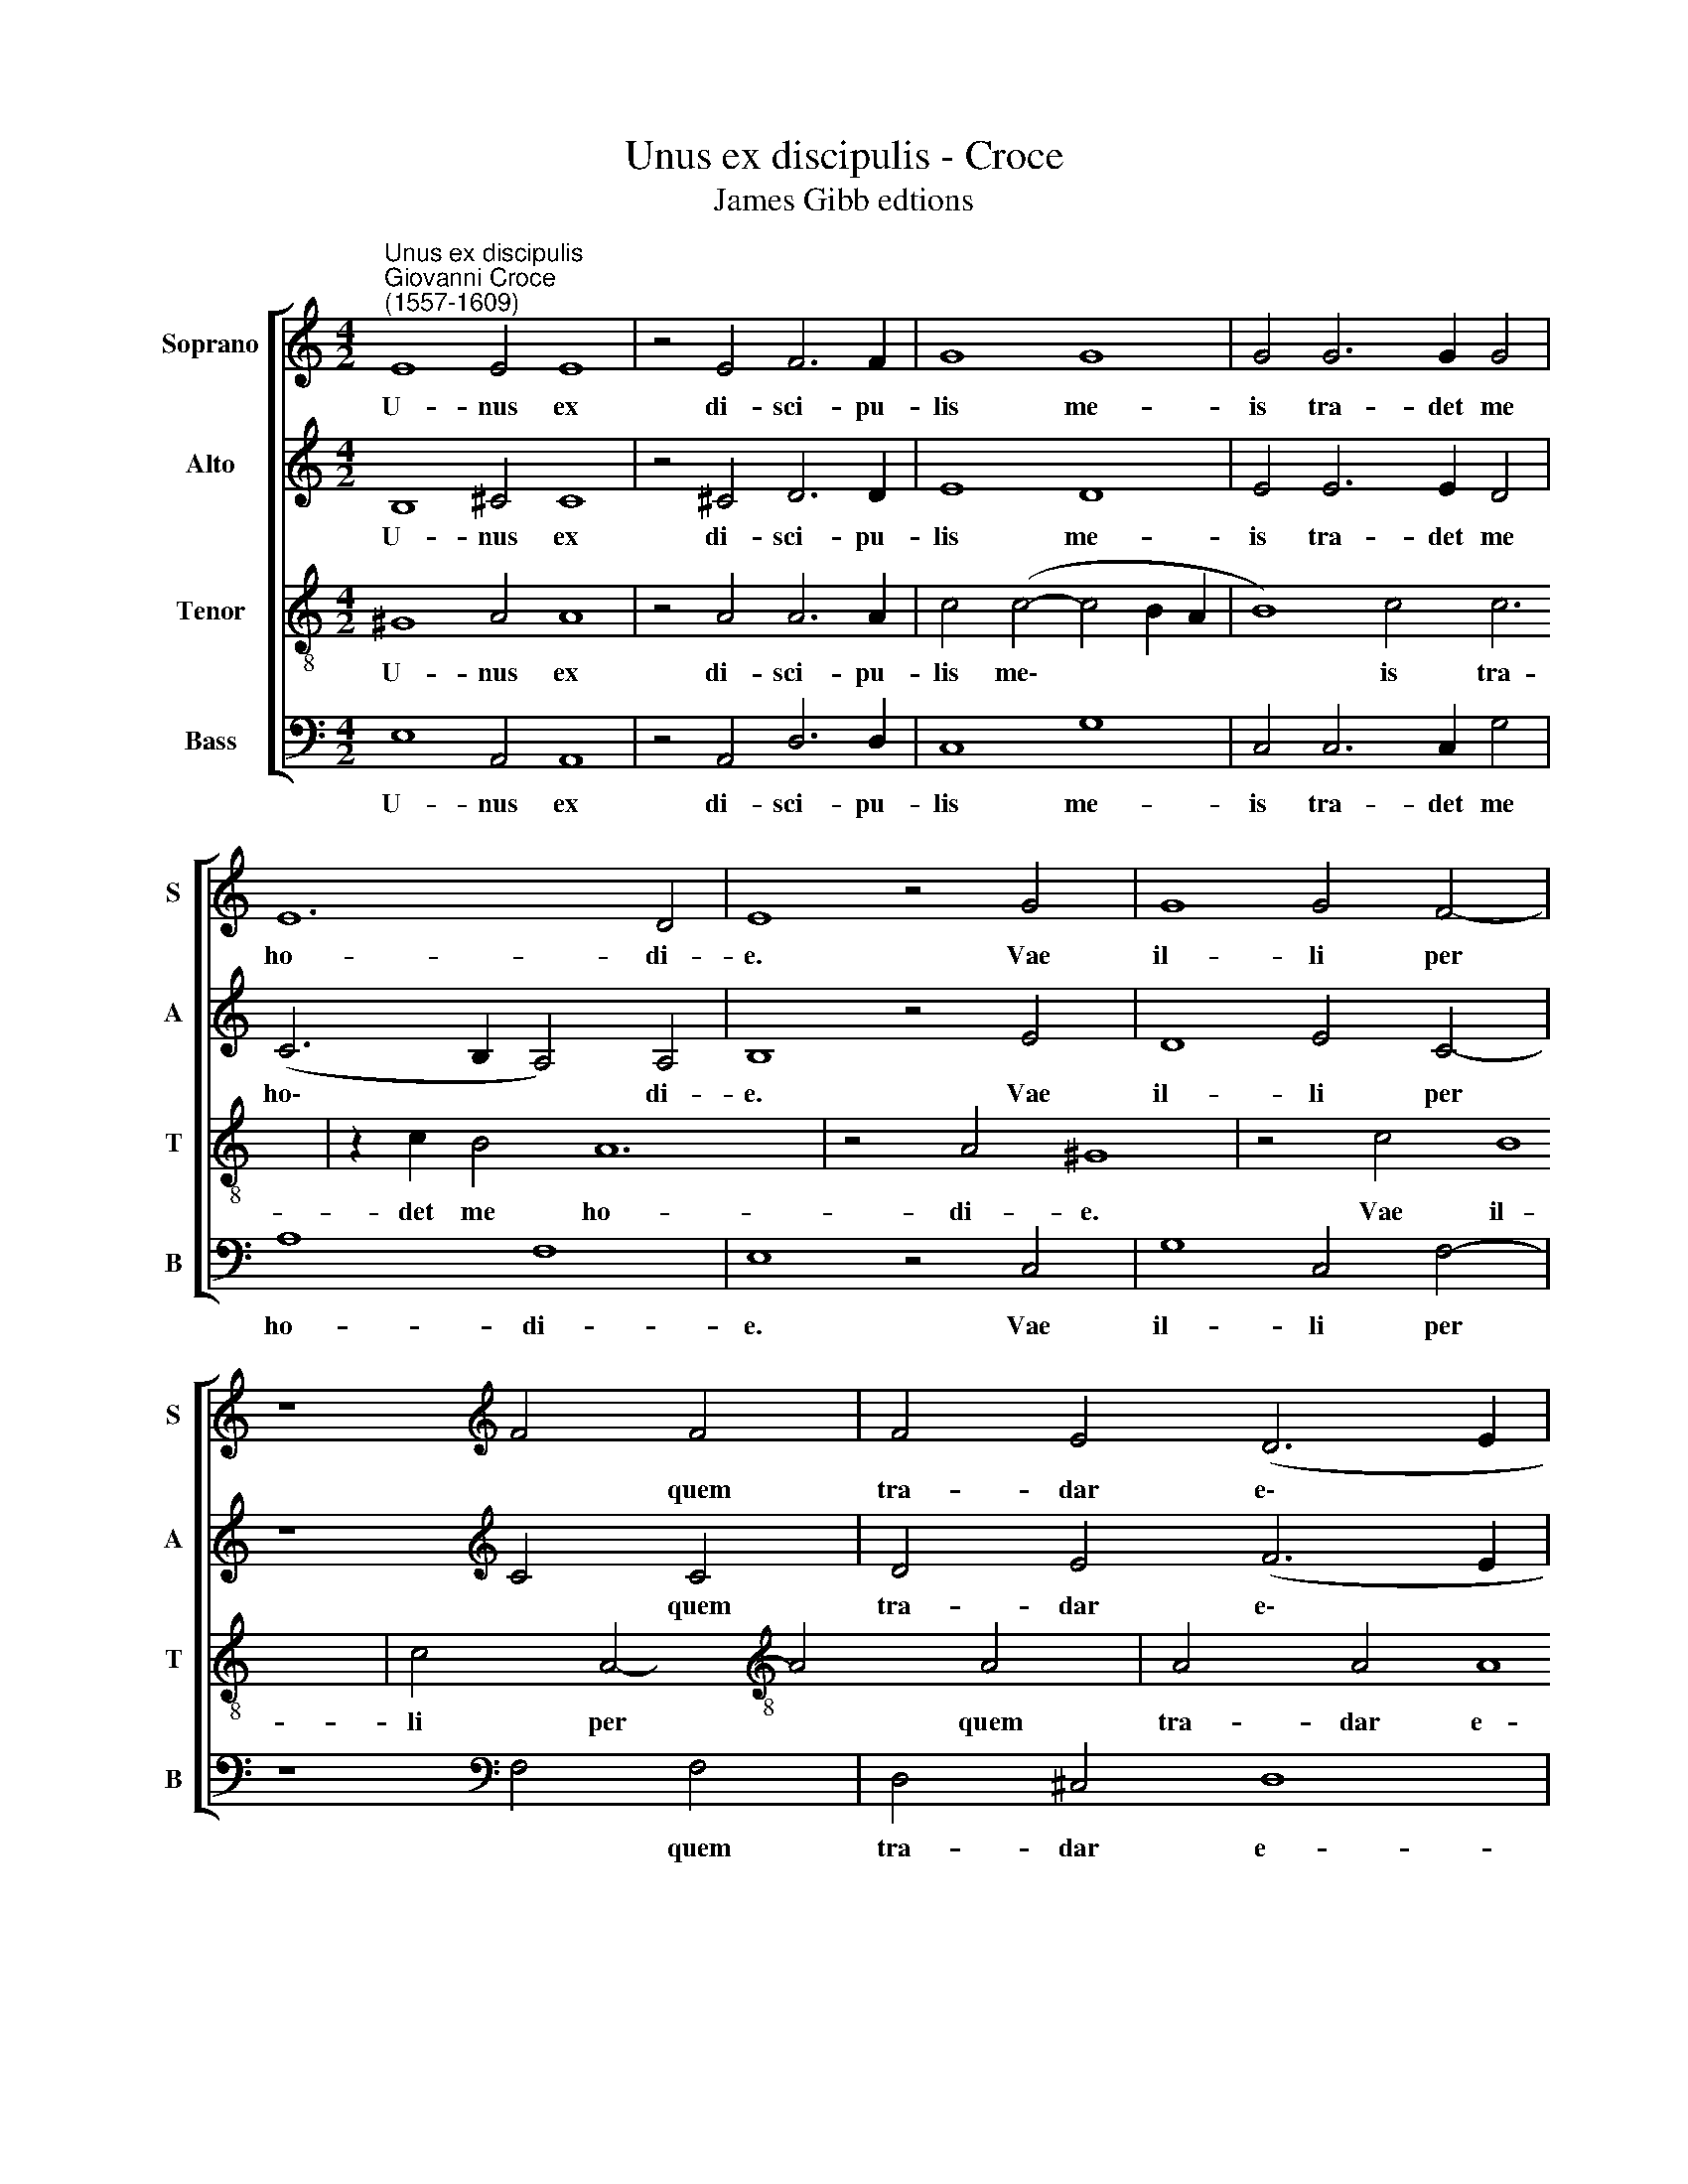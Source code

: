 X:1
T:Unus ex discipulis - Croce
T:James Gibb edtions
%%score [ 1 2 3 4 ]
L:1/8
M:4/2
K:C
V:1 treble nm="Soprano" snm="S"
V:2 treble nm="Alto" snm="A"
V:3 treble-8 nm="Tenor" snm="T"
V:4 bass nm="Bass" snm="B"
V:1
"^Unus ex discipulis""^Giovanni Croce\n(1557-1609)" E8 E4 E8 | z4 E4 F6 F2 | G8 G8 | G4 G6 G2 G4 | %4
w: U- nus ex|di- sci- pu-|lis me-|is tra- det me|
 E12 D4 | E8 z4 G4 | G8 G4 F4- | z8[K:treble] F4 F4 | F4 E4 (D6 E2 | F8) E8 | A12 A4 | A4 F8 F4 | %12
w: ho- di-|e. Vae|il- li per|* quem|tra- dar e\- *|* go.|Me- li-|us il- li|
 G8 G8 | z8 z4 G4 | G4 ^F4 z8 | G8 F4 (E4- | E4 D4) E8- | E8- E8 | z4 A4 A4 ^G4 | (A6 G2 F4) F4 | %20
w: e- rat,|si|na- tus|non fu- is\-|* * set,||si na- tus|non * * fu-|
 F8 E8 | z8 |] %22
w: is- set.||
V:2
 B,8 ^C4 C8 | z4 ^C4 D6 D2 | E8 D8 | E4 E6 E2 D4 | (C6 B,2 A,4) A,4 | B,8 z4 E4 | D8 E4 C4- | %7
w: U- nus ex|di- sci- pu-|lis me-|is tra- det me|ho\- * * di-|e. Vae|il- li per|
 z8[K:treble] C4 C4 | D4 E4 (F6 E2 | D8) ^C8 | E12 E4 | F4 D8 D4 | E8 D8- | D8 z4 D4 | %14
w: * quem|tra- dar e\- *|* go.|Me- li-|us il- li|e- rat,|* si|
 D4 ^C4 D6 =C2 | (B,4 C4) A,4 C4 | C4 A,4 C4 B,4 | A,8 E,8 | z4 E4 E4 D4 | (E6 D2 ^C4) D4 | %20
w: na- tus non fu-|is\- * set, si|na- tus non fu-|is- set,|si na- tus|non * * fu-|
 D8 ^C8 | z8 |] %22
w: is- set.||
V:3
 ^G8 A4 A8 | z4 A4 A6 A2 | c4 (c4- c4 B2 A2 | B8) c4 c6 | z2 c2 B4 A12 | z4 A4 ^G8 | z4 c4 B8 | %7
w: U- nus ex|di- sci- pu-|lis me\- * * *|* is tra-|det me ho-|di- e.|Vae il-|
 c4 A4-[K:treble-8] A4 A4 | A4 A4 A8 | A8 ^c12 | z4 ^c4 d4 A8 | z4 A4 c8 | B4 B4 B4 A4 | %13
w: li per * quem|tra- dar e-|go. Me-|li- us il-|li e-|rat, si na- tus|
 B4 B4 (B4 A2 G2 | A8) z8 | G8 z8 | z4 A4 A4 G4 | c4 c4 B8 | A8 (A6 B2 | c4) B4 A8 | A8- A8 | z8 |] %22
w: non fu- is\- * *||set,|si na- tus|non fu- is-|set, non *|* fu- is-|set. *||
V:4
 E,8 A,,4 A,,8 | z4 A,,4 D,6 D,2 | C,8 G,8 | C,4 C,6 C,2 G,4 | A,8 F,8 | E,8 z4 C,4 | %6
w: U- nus ex|di- sci- pu-|lis me-|is tra- det me|ho- di-|e. Vae|
 G,8 C,4 F,4- | z8[K:bass] F,4 F,4 | D,4 ^C,4 D,8 | A,,8 A,12 | z4 A,4 D,4 D,8 | z4 D,4 C,8 | %12
w: il- li per|* quem|tra- dar e-|go. Me-|li- us il-|li e-|
 G,4 G,4 G,4 ^F,4 | G,4 G,4 E,8 | D,4 D,4 z8 | E,4 C,4 D,4 E,4 | F,8 E,8 | z4 A,4 A,4 ^G,4 | %18
w: rat, si na- tus|non fu- is-|set, si|na- tus non fu-|is- set,|si na- tus|
 (A,6 G,2 F,4) F,4 | E,8 A,,4 D,4- | D,4 D,4 D,8 | A,,8 |] %22
w: non * * fu-|is- set, non|* fu- is-|set.|

